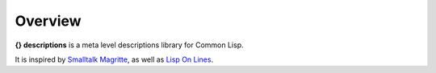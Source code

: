 Overview
--------

**{} descriptions** is a meta level descriptions library for Common Lisp.

It is inspired by `Smalltalk Magritte`_, as well as `Lisp On Lines`_.

.. cl:package:: descriptions

.. cl:macro:: with-description-attributes

   :param attributes: the description attributes names.
   :param description: the description with the attributes.
   :param body: the body of the macro.

   .. code-block:: common-lisp

      (with-description-attributes (username password) {person}
	(print username)
	(print password))

.. cl:macro:: define-attribute

.. cl:function:: make-attribute
.. cl:function:: description-attributes		 

.. _Smalltalk Magritte: http://code.google.com/p/magritte-metamodel
.. _Lisp On Lines: http://www.cliki.net/lisp-on-lines
